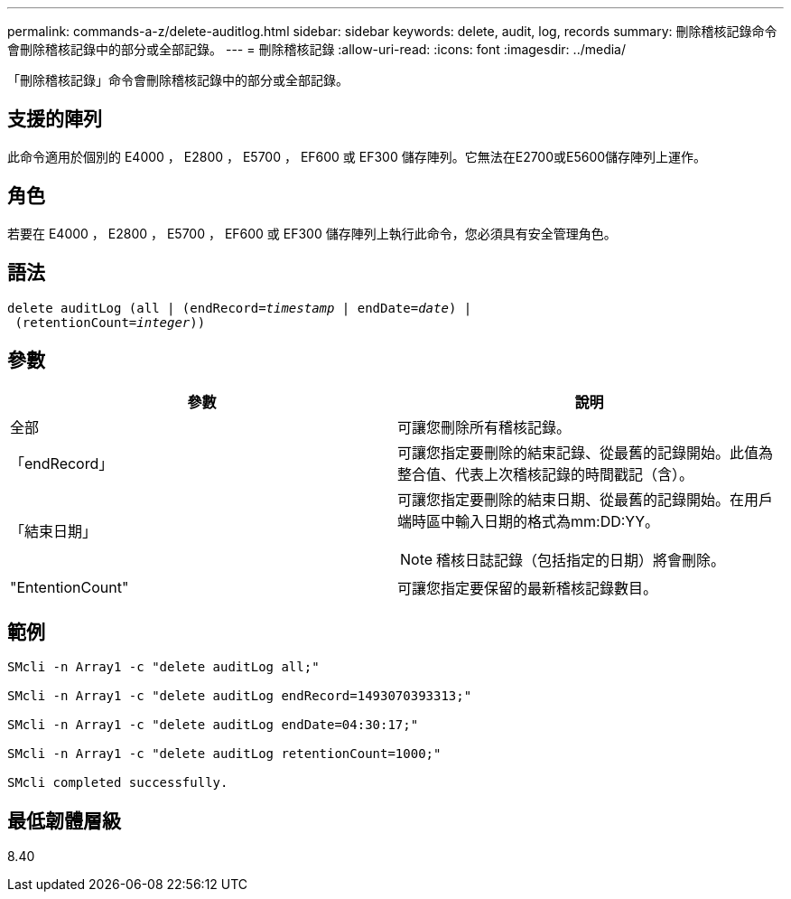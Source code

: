 ---
permalink: commands-a-z/delete-auditlog.html 
sidebar: sidebar 
keywords: delete, audit, log, records 
summary: 刪除稽核記錄命令會刪除稽核記錄中的部分或全部記錄。 
---
= 刪除稽核記錄
:allow-uri-read: 
:icons: font
:imagesdir: ../media/


[role="lead"]
「刪除稽核記錄」命令會刪除稽核記錄中的部分或全部記錄。



== 支援的陣列

此命令適用於個別的 E4000 ， E2800 ， E5700 ， EF600 或 EF300 儲存陣列。它無法在E2700或E5600儲存陣列上運作。



== 角色

若要在 E4000 ， E2800 ， E5700 ， EF600 或 EF300 儲存陣列上執行此命令，您必須具有安全管理角色。



== 語法

[source, cli, subs="+macros"]
----
delete auditLog (all | (endRecord=pass:quotes[_timestamp_ | endDate=_date_) |
 (retentionCount=_integer_))]
----


== 參數

|===
| 參數 | 說明 


 a| 
全部
 a| 
可讓您刪除所有稽核記錄。



 a| 
「endRecord」
 a| 
可讓您指定要刪除的結束記錄、從最舊的記錄開始。此值為整合值、代表上次稽核記錄的時間戳記（含）。



 a| 
「結束日期」
 a| 
可讓您指定要刪除的結束日期、從最舊的記錄開始。在用戶端時區中輸入日期的格式為mm:DD:YY。

[NOTE]
====
稽核日誌記錄（包括指定的日期）將會刪除。

====


 a| 
"EntentionCount"
 a| 
可讓您指定要保留的最新稽核記錄數目。

|===


== 範例

[listing]
----

SMcli -n Array1 -c "delete auditLog all;"

SMcli -n Array1 -c "delete auditLog endRecord=1493070393313;"

SMcli -n Array1 -c "delete auditLog endDate=04:30:17;"

SMcli -n Array1 -c "delete auditLog retentionCount=1000;"

SMcli completed successfully.
----


== 最低韌體層級

8.40
